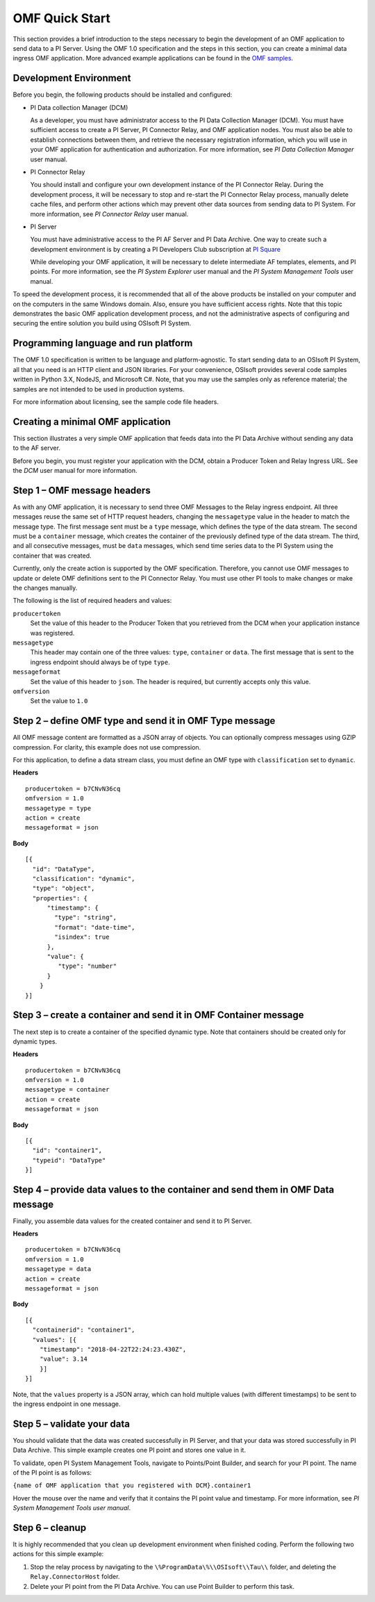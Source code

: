 .. _OMF_Quick_Start_topic:

OMF Quick Start 
===============

This section provides a brief introduction to the steps necessary to begin the development of an OMF application to send
data to a PI Server. Using the OMF 1.0 
specification and the steps in this section, you can create a minimal data ingress OMF application. More 
advanced example applications can be found in the `OMF samples 
<https://github.com/osisoft/Qi-Samples>`_.


Development Environment 
-----------------------

Before you begin, the following products should be installed and configured:

* PI Data collection Manager (DCM)

  As a developer, you must have administrator access to the PI Data Collection Manager (DCM). You must have sufficient 
  access to create a PI Server, PI Connector Relay, and OMF application nodes. You must also be able to establish 
  connections between them, and retrieve the necessary registration 
  information, which you will use in your OMF application for authentication and authorization. For 
  more information, see *PI Data Collection Manager* user manual. 


* PI Connector Relay

  You should install and configure your own development instance of the PI Connector Relay. During the
  development process, it will be necessary to stop and re-start the PI Connector Relay process, manually 
  delete cache files, and perform other actions which may prevent other data sources from sending data to 
  PI System. For more information, see *PI Connector Relay* user manual. 

* PI Server 

  You must have administrative access to the PI AF Server and PI Data Archive. One way to create such a development 
  environment is by creating a PI Developers Club subscription at `PI Square <https://pisquare.osisoft.com/>`_
  
  While developing 
  your OMF application, it will be necessary to delete intermediate AF templates, elements, and PI points. For 
  more information, see the *PI System Explorer* user manual and the *PI System Management Tools* user manual. 
  
To speed the development process, it is recommended that all of the above products be 
installed on your computer and on the computers in the same Windows domain. Also, ensure you have sufficient access rights. 
Note that this topic demonstrates the basic OMF application development process, and not the administrative aspects 
of configuring and securing the entire solution you build using OSIsoft PI System. 


Programming language and run platform
-------------------------------------

The OMF 1.0 specification is written to be language and platform-agnostic. To start sending data to an OSIsoft PI
System, all that you need is an HTTP client and JSON libraries. For your convenience, OSIsoft provides several 
code samples written in Python 3.X, NodeJS, and Microsoft C#. Note, that you may use the samples only as 
reference material; the samples are not intended to be used in production systems.

For more information about licensing, see the sample code file headers. 

Creating a minimal OMF application
----------------------------------

This section illustrates a very simple OMF application that feeds data into the PI Data Archive without 
sending any data to the AF server. 

Before you begin, you must register your application with the DCM, 
obtain a Producer Token and Relay Ingress URL. See the *DCM* user manual for more information. 

Step 1 – OMF message headers
----------------------------

As with any OMF application, it is necessary to send three OMF Messages to the Relay ingress endpoint. All three messages 
reuse the same set of HTTP request headers, changing the ``messagetype`` value in the header to match the message type. 
The first message sent must be a ``type`` message, which defines the type of the data stream. The second must be a 
``container`` message, which creates the container of the previously defined type of the data stream. The third, and 
all consecutive messages, must be ``data`` messages, which send time series data to the PI System using the container 
that was created.

Currently, only the create action is supported by the OMF specification. Therefore, you cannot use OMF messages to 
update or delete OMF definitions sent to the PI Connector Relay. You must use other PI tools to make changes or 
make the changes manually.


The following is the list of required headers and values: 

``producertoken``
  Set the value of this header to the Producer Token that you retrieved from the DCM when your 
  application instance was registered. 
``messagetype``
  This header may contain one of the three values: ``type``, ``container`` or ``data``. The first message that is 
  sent to the ingress endpoint should always be of type ``type``.  
``messageformat``
  Set the value of this header to ``json``. The header is required, but currently accepts only this value. 
``omfversion``
  Set the value to ``1.0``

Step 2 – define OMF type and send it in OMF Type message
--------------------------------------------------------

All OMF message content are formatted as a JSON array of objects. You can optionally compress messages using 
GZIP compression. For clarity, this example does not use compression. 

For this application, to define a data stream class, you must define an OMF type with ``classification`` set 
to ``dynamic``. 

**Headers**

::

	producertoken = b7CNvN36cq
	omfversion = 1.0
	messagetype = type
	action = create
	messageformat = json

**Body**

::

  [{ 
    "id": "DataType", 
    "classification": "dynamic", 
    "type": "object", 
    "properties": { 
        "timestamp": { 
          "type": "string", 
          "format": "date-time", 
          "isindex": true 
        }, 
        "value": { 
           "type": "number" 
        } 
      } 
  }] 



Step 3 – create a container and send it in OMF Container message 
----------------------------------------------------------------

The next step is to create a container of the specified dynamic type. Note that containers should be 
created only for dynamic types. 

**Headers**

::

	producertoken = b7CNvN36cq
	omfversion = 1.0
	messagetype = container
	action = create
	messageformat = json

**Body**

::

  [{ 
    "id": "container1", 
    "typeid": "DataType" 
  }] 




Step 4 – provide data values to the container and send them in OMF Data message 
-------------------------------------------------------------------------------

Finally, you assemble data values for the created container and send it to PI Server. 

**Headers**

::

	producertoken = b7CNvN36cq
	omfversion = 1.0
	messagetype = data
	action = create
	messageformat = json

**Body**

::

  [{ 
    "containerid": "container1", 
    "values": [{ 
      "timestamp": "2018-04-22T22:24:23.430Z", 
      "value": 3.14 
      }]
  }] 
 
Note, that the ``values`` property is a JSON array, which can hold multiple values (with different timestamps) 
to be sent to the ingress endpoint in one message. 

Step 5 – validate your data 
---------------------------

You should validate that the data was created successfully in PI Server, and that your data was stored successfully
in PI Data Archive. This simple example creates one PI point and stores one value in it. 

To validate, open PI System Management Tools, navigate to Points/Point Builder, and search for your PI point. 
The name of the PI point is as follows:

``{name of OMF application that you registered with DCM}.container1`` 

Hover the mouse over the name and verify that it contains the PI point value and timestamp. For more information, 
see *PI System Management Tools user manual*. 

Step 6 – cleanup
----------------

It is highly recommended that you clean up development environment when finished coding. 
Perform the following two actions for this simple example:

1. Stop the relay process by navigating to the ``\%ProgramData\%\\OSIsoft\\Tau\\`` folder, and deleting the 
   ``Relay.ConnectorHost`` folder. 
2. Delete your PI point from the PI Data Archive. You can use Point Builder to perform this task. 


